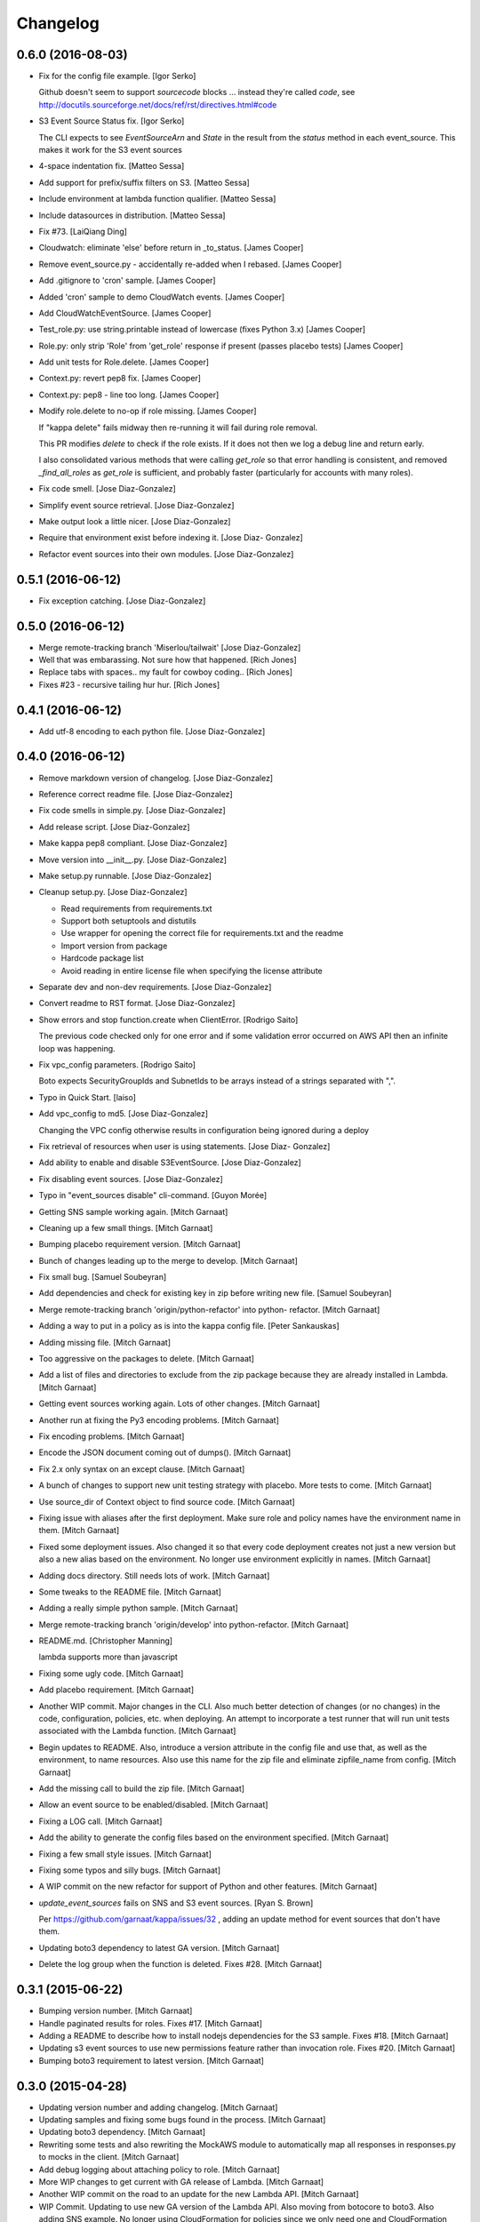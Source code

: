 Changelog
=========

0.6.0 (2016-08-03)
------------------

- Fix for the config file example. [Igor Serko]

  Github doesn't seem to support `sourcecode` blocks ... instead they're
  called `code`, see http://docutils.sourceforge.net/docs/ref/rst/directives.html#code


- S3 Event Source Status fix. [Igor Serko]

  The CLI expects to see `EventSourceArn` and `State` in the result from the `status` method in each event_source. This makes it work for the S3 event sources


- 4-space indentation fix. [Matteo Sessa]

- Add support for prefix/suffix filters on S3. [Matteo Sessa]

- Include environment at lambda function qualifier. [Matteo Sessa]

- Include datasources in distribution. [Matteo Sessa]

- Fix #73. [LaiQiang Ding]

- Cloudwatch: eliminate 'else' before return in _to_status. [James
  Cooper]

- Remove event_source.py - accidentally re-added when I rebased. [James
  Cooper]

- Add .gitignore to 'cron' sample. [James Cooper]

- Added 'cron' sample to demo CloudWatch events. [James Cooper]

- Add CloudWatchEventSource. [James Cooper]

- Test_role.py: use string.printable instead of lowercase (fixes Python
  3.x) [James Cooper]

- Role.py: only strip 'Role' from 'get_role' response if present (passes
  placebo tests) [James Cooper]

- Add unit tests for Role.delete. [James Cooper]

- Context.py: revert pep8 fix. [James Cooper]

- Context.py: pep8 - line too long. [James Cooper]

- Modify role.delete to no-op if role missing. [James Cooper]

  If "kappa delete" fails midway then re-running it will fail during
  role removal.

  This PR modifies `delete` to check if the role exists.  If it does not
  then we log a debug line and return early.

  I also consolidated various methods that were calling `get_role` so that
  error handling is consistent, and removed `_find_all_roles` as
  `get_role` is sufficient, and probably faster (particularly for accounts
  with many roles).


- Fix code smell. [Jose Diaz-Gonzalez]

- Simplify event source retrieval. [Jose Diaz-Gonzalez]

- Make output look a little nicer. [Jose Diaz-Gonzalez]

- Require that environment exist before indexing it. [Jose Diaz-
  Gonzalez]

- Refactor event sources into their own modules. [Jose Diaz-Gonzalez]

0.5.1 (2016-06-12)
------------------

- Fix exception catching. [Jose Diaz-Gonzalez]

0.5.0 (2016-06-12)
------------------

- Merge remote-tracking branch 'Miserlou/tailwait' [Jose Diaz-Gonzalez]

- Well that was embarassing. Not sure how that happened. [Rich Jones]

- Replace tabs with spaces.. my fault for cowboy coding.. [Rich Jones]

- Fixes #23 - recursive tailing hur hur. [Rich Jones]

0.4.1 (2016-06-12)
------------------

- Add utf-8 encoding to each python file. [Jose Diaz-Gonzalez]

0.4.0 (2016-06-12)
------------------

- Remove markdown version of changelog. [Jose Diaz-Gonzalez]

- Reference correct readme file. [Jose Diaz-Gonzalez]

- Fix code smells in simple.py. [Jose Diaz-Gonzalez]

- Add release script. [Jose Diaz-Gonzalez]

- Make kappa pep8 compliant. [Jose Diaz-Gonzalez]

- Move version into __init__.py. [Jose Diaz-Gonzalez]

- Make setup.py runnable. [Jose Diaz-Gonzalez]

- Cleanup setup.py. [Jose Diaz-Gonzalez]

  - Read requirements from requirements.txt
  - Support both setuptools and distutils
  - Use wrapper for opening the correct file for requirements.txt and the readme
  - Import version from package
  - Hardcode package list
  - Avoid reading in entire license file when specifying the license attribute


- Separate dev and non-dev requirements. [Jose Diaz-Gonzalez]

- Convert readme to RST format. [Jose Diaz-Gonzalez]

- Show errors and stop function.create when ClientError. [Rodrigo Saito]

  The previous code checked only for one error and if some validation error occurred on AWS API
  then an infinite loop was happening.

- Fix vpc_config parameters. [Rodrigo Saito]

  Boto expects SecurityGroupIds and SubnetIds to be arrays instead of a strings separated with ",".

- Typo in Quick Start. [laiso]

- Add vpc_config to md5. [Jose Diaz-Gonzalez]

  Changing the VPC config otherwise results in configuration being ignored during a deploy

- Fix retrieval of resources when user is using statements. [Jose Diaz-
  Gonzalez]

- Add ability to enable and disable S3EventSource. [Jose Diaz-Gonzalez]

- Fix disabling event sources. [Jose Diaz-Gonzalez]

- Typo in "event_sources disable" cli-command. [Guyon Morée]

- Getting SNS sample working again. [Mitch Garnaat]

- Cleaning up a few small things. [Mitch Garnaat]

- Bumping placebo requirement version. [Mitch Garnaat]

- Bunch of changes leading up to the merge to develop. [Mitch Garnaat]

- Fix small bug. [Samuel Soubeyran]

- Add dependencies and check for existing key in zip before writing new
  file. [Samuel Soubeyran]

- Merge remote-tracking branch 'origin/python-refactor' into python-
  refactor. [Mitch Garnaat]

- Adding a way to put in a policy as is into the kappa config file.
  [Peter Sankauskas]

- Adding missing file. [Mitch Garnaat]

- Too aggressive on the packages to delete. [Mitch Garnaat]

- Add a list of files and directories to exclude from the zip package
  because they are already installed in Lambda. [Mitch Garnaat]

- Getting event sources working again. Lots of other changes. [Mitch
  Garnaat]

- Another run at fixing the Py3 encoding problems. [Mitch Garnaat]

- Fix encoding problems. [Mitch Garnaat]

- Encode the JSON document coming out of dumps(). [Mitch Garnaat]

- Fix 2.x only syntax on an except clause. [Mitch Garnaat]

- A bunch of changes to support new unit testing strategy with placebo.
  More tests to come. [Mitch Garnaat]

- Use source_dir of Context object to find source code. [Mitch Garnaat]

- Fixing issue with aliases after the first deployment.  Make sure role
  and policy names have the environment name in them. [Mitch Garnaat]

- Fixed some deployment issues.  Also changed it so that every code
  deployment creates not just a new version but also a new alias based
  on the environment.  No longer use environment explicitly in names.
  [Mitch Garnaat]

- Adding docs directory.  Still needs lots of work. [Mitch Garnaat]

- Some tweaks to the README file. [Mitch Garnaat]

- Adding a really simple python sample. [Mitch Garnaat]

- Merge remote-tracking branch 'origin/develop' into python-refactor.
  [Mitch Garnaat]

- README.md. [Christopher Manning]

  lambda supports more than javascript

- Fixing some ugly code. [Mitch Garnaat]

- Add placebo requirement. [Mitch Garnaat]

- Another WIP commit.  Major changes in the CLI.  Also much better
  detection of changes (or no changes) in the code, configuration,
  policies, etc. when deploying.  An attempt to incorporate a test
  runner that will run unit tests associated with the Lambda function.
  [Mitch Garnaat]

- Begin updates to README. Also, introduce a version attribute in the
  config file and use that, as well as the environment, to name
  resources.  Also use this name for the zip file and eliminate
  zipfile_name from config. [Mitch Garnaat]

- Add the missing call to build the zip file. [Mitch Garnaat]

- Allow an event source to be enabled/disabled. [Mitch Garnaat]

- Fixing a LOG call. [Mitch Garnaat]

- Add the ability to generate the config files based on the environment
  specified. [Mitch Garnaat]

- Fixing a few small style issues. [Mitch Garnaat]

- Fixing some typos and silly bugs. [Mitch Garnaat]

- A WIP commit on the new refactor for support of Python and other
  features. [Mitch Garnaat]

- `update_event_sources` fails on SNS and S3 event sources. [Ryan S.
  Brown]

  Per https://github.com/garnaat/kappa/issues/32 , adding an update method
  for event sources that don't have them.


- Updating boto3 dependency to latest GA version. [Mitch Garnaat]

- Delete the log group when the function is deleted.  Fixes #28. [Mitch
  Garnaat]

0.3.1 (2015-06-22)
------------------

- Bumping version number. [Mitch Garnaat]

- Handle paginated results for roles.  Fixes #17. [Mitch Garnaat]

- Adding a README to describe how to install nodejs dependencies for the
  S3 sample.  Fixes #18. [Mitch Garnaat]

- Updating s3 event sources to use new permissions feature rather than
  invocation role.  Fixes #20. [Mitch Garnaat]

- Bumping boto3 requirement to latest version. [Mitch Garnaat]

0.3.0 (2015-04-28)
------------------

- Updating version number and adding changelog. [Mitch Garnaat]

- Updating samples and fixing some bugs found in the process. [Mitch
  Garnaat]

- Updating boto3 dependency. [Mitch Garnaat]

- Rewriting some tests and also rewriting the MockAWS module to
  automatically map all responses in responses.py to mocks in the
  client. [Mitch Garnaat]

- Add debug logging about attaching policy to role. [Mitch Garnaat]

- More WIP changes to get current with GA release of Lambda. [Mitch
  Garnaat]

- Another WIP commit on the road to an update for the new Lambda API.
  [Mitch Garnaat]

- WIP Commit.  Updating to use new GA version of the Lambda API.  Also
  moving from botocore to boto3.  Also adding SNS example.  No longer
  using CloudFormation for policies since we only need one and
  CloudFormation does not yet support managed policies.  Haven't updated
  any tests yet so they will all be failing for now.  Also need to
  update README. [Mitch Garnaat]

0.2.2 (2015-03-24)
------------------

- Bumping version number. [Mitch Garnaat]

- Print last 10 log messages when executing `kappa <config> tail` [Ryan
  S. Brown]

- Also handle the UPDATE_ROLLBACK_COMPLETE failure state in `kappa
  deploy` [Ryan S. Brown]

0.2.1 (2015-03-05)
------------------

- Bumping version number. [Mitch Garnaat]

0.2.0 (2015-03-05)
------------------

- Bumping version number. [Mitch Garnaat]

- Minor fix for landscape. [Mitch Garnaat]

- Some refactoring.  Added a status command.  Rewrote the CLI to take
  more advantage of click. [Mitch Garnaat]

- Compress function zip file to save space/$$$ [Ryan S. Brown]

- Fixing case for add-event-sources. [Mitch Garnaat]

- Merging changes. [Mitch Garnaat]

- Fix call to add_event_source. [Ryan S. Brown]

- Fix invoke/exec role mixup with existing stack. [Ryan S. Brown]

- Add trailing comma to single element tuple. [Mitch Garnaat]

- A few tweaks based on landscape.io. feedback. [Mitch Garnaat]

- Fixing a few things landscape.io found. [Mitch Garnaat]

- Adding TravisCI and landscape.io badges. [Mitch Garnaat]

- Fixing Python 3.x issues. [Mitch Garnaat]

- Adding TravisCI config file. [Mitch Garnaat]

- Adding some unit tests. [Mitch Garnaat]

- Resolving merge conflict. [Mitch Garnaat]

- Add_event_source was not being called. [Colin Panisset]

- Add note about not requiring a profile if creds are in the
  environment. [Colin Panisset]

- Handle stack create/update rollbacks as failures. [Colin Panisset]

- If there's no profile defined, assume we will use environment
  variables. [Colin Panisset]

- WIP commit on significant refactoring of code. [Mitch Garnaat]

- Adding README for Kinesis sample. [Mitch Garnaat]

- Updating the S3 example and fixing a bug in the way directories are
  zipped for upload to Lambda. [Mitch Garnaat]

- Removing Node.js packages from repo.  These should be downloaded via
  npm. [Mitch Garnaat]

- Adding an initial S3 sample and code to register for event
  notification on an S3 bucket. [Mitch Garnaat]

- Added a few comments and removed redundant timestamp when printing log
  events. [Mitch Garnaat]

- Add a sentence about redeploying. [Mitch Garnaat]

- Fixing some typos. [Mitch Garnaat]

- Add info on add-event-source command. [Mitch Garnaat]

- Add link to kinesis sample. [Mitch Garnaat]

- Adding an inadequate README file. [Mitch Garnaat]

- Adding samples directory and add-event-source command plus polling
  after create/updating CF stack. [Mitch Garnaat]

- Initial version, barely working. [Mitch Garnaat]

- Initial commit. [Mitch Garnaat]


